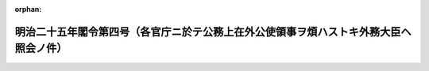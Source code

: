 .. _125M10000001004_18920527_000000000000000:

:orphan:

======================================================================================
明治二十五年閣令第四号（各官庁ニ於テ公務上在外公使領事ヲ煩ハストキ外務大臣ヘ照会ノ件）
======================================================================================

.. raw:: html
    
    
    <main id="contentsLaw" class="active">
    <div id="innerDocument" class="active">
    
    
    
    
    <div style="margin-bottom: 12px;">
    <div id="lawTitleNo" style="font-size: 1.067rem; font-weight: bold;" class="_shokanBoxParent">明治二十五年閣令第四号<div class="_shokanBox"></div>
    <div class="_inyoBox" id="_inyo_"></div>
    </div>
    <div id="lawTitle" style="margin-left: 3rem; font-size: 1.5rem; font-weight: bold; line-height: 1.25em;" class="_shokanBoxParent">
    <span data-xpath="">明治二十五年閣令第四号（各官庁ニ於テ公務上在外公使領事ヲ煩ハストキ外務大臣ヘ照会ノ件）</span><div class="_shokanBox" id="_shokan_"><div class="_shokanBtnIcons"></div></div>
    <div class="_inyoBox" id="_inyo_"></div>
    </div>
    </div><section id="MainProvision" class="active MainProvision"><section class="active Paragraph"><div style="text-indent: 1em;" class="_div_ParagraphSentence _shokanBoxParent">
    <span data-xpath="">各官庁ニ於テ公務上在外公使領事ヲ煩ハサヽルヲ得サルコトアル時ハ事ノ大小ヲ論セス総テ之ヲ外務大臣ヘ照会又ハ禀請スヘシ</span><div class="_shokanBox" id="_shokan_"><div class="_shokanBtnIcons"></div></div>
    <div class="_inyoBox" id="_inyo_"></div>
    </div></section><section class="active Paragraph"><div style="text-indent: 1em;" class="_div_ParagraphSentence _shokanBoxParent">
    <span data-xpath="">但予メ外務大臣ノ承諾ヲ経テ直接通信ヲ為スハ此限ニアラス</span><div class="_shokanBox" id="_shokan_"><div class="_shokanBtnIcons"></div></div>
    <div class="_inyoBox" id="_inyo_"></div>
    </div></section></section>
    
    
    
    
    
    </div>
    </main>
    
    
